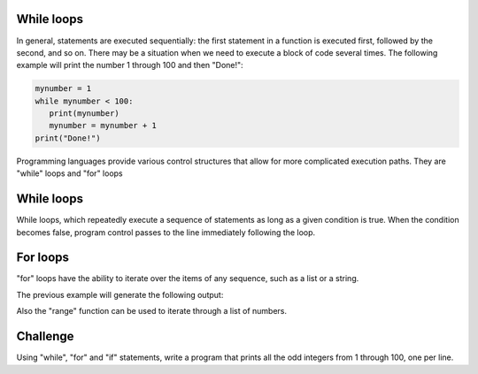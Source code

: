 While loops
-----------

In general, statements are executed sequentially: the first statement in a function is executed first, followed by the second, and so on. There may be a situation when we need to execute a block of code several times. The following example will print the number 1 through 100 and then "Done!":

.. sourcecode:: python

    mynumber = 1
    while mynumber < 100:
       print(mynumber)
       mynumber = mynumber + 1
    print("Done!")

Programming languages provide various control structures that allow for more complicated execution paths. They are "while" loops and "for" loops

While loops
-----------

While loops, which repeatedly execute a sequence of statements as long as a given condition is true. When the condition becomes false, program control passes to the line immediately following the loop.

For loops
---------

"for" loops have the ability to iterate over the items of any sequence, such as a list or a string.

.. sourcecode:: python
    ingredients = ['banana', 'apple',  'mango']
    for ingredient in ingredients:
        print('Current ingredient: {}'.format(ingredient))

    for some_char in 'Python':
        print(some_char)

The previous example will generate the following output:

.. sourcecode::
    Current ingredient: banana
    Current ingredient: apple
    Current ingredient: mango
    P
    y
    t
    h
    o
    n

Also the "range" function can be used to iterate through a list of numbers.

.. sourcecode:: python
    for number in range(100):
       print(number)
    print("Done!")

Challenge
---------

Using "while", "for" and "if" statements, write a program that prints all the odd integers from 1 through 100, one per line.
